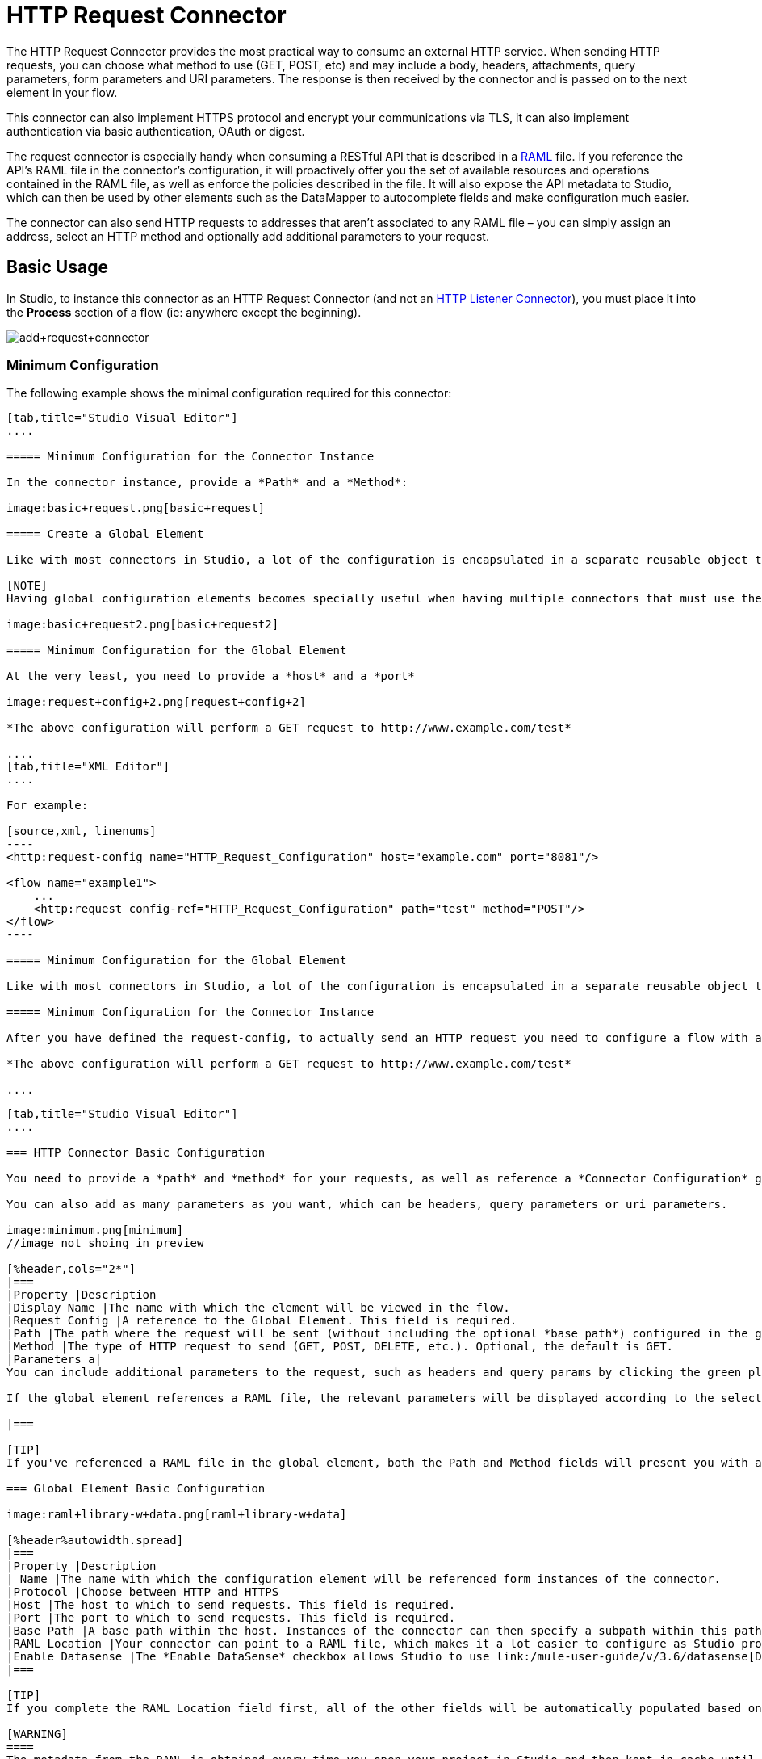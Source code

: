 = HTTP Request Connector
:keywords: anypoint studio, esb, connectors, http, https, http headers, query parameters, rest, raml

The HTTP Request Connector provides the most practical way to consume an external HTTP service. When sending HTTP requests, you can choose what method to use (GET, POST, etc) and may include a body, headers, attachments, query parameters, form parameters and URI parameters. The response is then received by the connector and is passed on to the next element in your flow.

This connector can also implement HTTPS protocol and encrypt your communications via TLS, it can also implement authentication via basic authentication, OAuth or digest.

The request connector is especially handy when consuming a RESTful API that is described in a http://www.raml.org[RAML] file. If you reference the API's RAML file in the connector's configuration, it will proactively offer you the set of available resources and operations contained in the RAML file, as well as enforce the policies described in the file. It will also expose the API metadata to Studio, which can then be used by other elements such as the DataMapper to autocomplete fields and make configuration much easier.

The connector can also send HTTP requests to addresses that aren't associated to any RAML file – you can simply assign an address, select an HTTP method and optionally add additional parameters to your request.

== Basic Usage

In Studio, to instance this connector as an HTTP Request Connector (and not an link:/mule-user-guide/v/3.6/http-listener-connector[HTTP Listener Connector]), you must place it into the *Process* section of a flow (ie: anywhere except the beginning).

image:add+request+connector.png[add+request+connector]

=== Minimum Configuration

The following example shows the minimal configuration required for this connector:

[tabs]
------
[tab,title="Studio Visual Editor"]
....

===== Minimum Configuration for the Connector Instance

In the connector instance, provide a *Path* and a *Method*:

image:basic+request.png[basic+request]

===== Create a Global Element

Like with most connectors in Studio, a lot of the configuration is encapsulated in a separate reusable object that can then be referenced by as many instances of the connector as you like.

[NOTE]
Having global configuration elements becomes specially useful when having multiple connectors that must use the same settings, in order to avoid repeating the same configuration in every request. In Studio you can also reference a RAML file in this element, which then provides metadata that makes the rest of the configuration easier.

image:basic+request2.png[basic+request2]

===== Minimum Configuration for the Global Element

At the very least, you need to provide a *host* and a *port*

image:request+config+2.png[request+config+2]

*The above configuration will perform a GET request to http://www.example.com/test*

....
[tab,title="XML Editor"]
....

For example:

[source,xml, linenums]
----
<http:request-config name="HTTP_Request_Configuration" host="example.com" port="8081"/>

<flow name="example1">
    ...
    <http:request config-ref="HTTP_Request_Configuration" path="test" method="POST"/>
</flow>
----

===== Minimum Configuration for the Global Element

Like with most connectors in Studio, a lot of the configuration is encapsulated in a separate reusable object that sits outside the flow and can then be referenced by as many instances of the connector as you like. This element defines a server connection to a particular network interface and port and handles outbound requests to it and their responses. At the very least, you need to provide a *host* and a *port* in your global element:

===== Minimum Configuration for the Connector Instance

After you have defined the request-config, to actually send an HTTP request you need to configure a flow with an http:request element. In the connector instance, provide a *Path* and a *Method*, as well as a reference to a global element

*The above configuration will perform a GET request to http://www.example.com/test*

....
------

[tabs]
------
[tab,title="Studio Visual Editor"]
....

=== HTTP Connector Basic Configuration

You need to provide a *path* and *method* for your requests, as well as reference a *Connector Configuration* global element. Note that the path field doesn't define the full path, but rather the subpath, within the host and after the optional base path that can be specified in the Connector Configuration global element.

You can also add as many parameters as you want, which can be headers, query parameters or uri parameters.

image:minimum.png[minimum]
//image not shoing in preview

[%header,cols="2*"]
|===
|Property |Description
|Display Name |The name with which the element will be viewed in the flow.
|Request Config |A reference to the Global Element. This field is required.
|Path |The path where the request will be sent (without including the optional *base path*) configured in the global element.
|Method |The type of HTTP request to send (GET, POST, DELETE, etc.). Optional, the default is GET.
|Parameters a|
You can include additional parameters to the request, such as headers and query params by clicking the green plus sign at the top. +

If the global element references a RAML file, the relevant parameters will be displayed according to the selected resource and method.

|===

[TIP]
If you've referenced a RAML file in the global element, both the Path and Method fields will present you with a drop-down list of available options, based on what the RAML describes. Note that you're also always free to write your own values in these fields.

=== Global Element Basic Configuration

image:raml+library-w+data.png[raml+library-w+data]

[%header%autowidth.spread]
|===
|Property |Description
| Name |The name with which the configuration element will be referenced form instances of the connector.
|Protocol |Choose between HTTP and HTTPS
|Host |The host to which to send requests. This field is required.
|Port |The port to which to send requests. This field is required.
|Base Path |A base path within the host. Instances of the connector can then specify a subpath within this path.
|RAML Location |Your connector can point to a RAML file, which makes it a lot easier to configure as Studio proactively offers intelligent suggestions based in the metadata defined in the RAML file.  You can reference a RAML file on your local disk, one on an external URI, or you can pick one of the available ones in the Exchange by clicking *Search RAML in Exchange*.
|Enable Datasense |The *Enable DataSense* checkbox allows Studio to use link:/mule-user-guide/v/3.6/datasense[DataSense] to expose metadata from the RAML file and interact with it on other elements in Studio.
|===

[TIP]
If you complete the RAML Location field first, all of the other fields will be automatically populated based on what's specified in the RAML.

[WARNING]
====
The metadata from the RAML is obtained every time you open your project in Studio and then kept in cache until you close and reopen the project.

If the RAML file is modified, you can refresh the cache of it by clicking the button *Reload RAML*.

The metadata exposed by the connector to your flow may not be updated right away. In such a case, click the *Refresh Metadata* button in the metadata explorer.
====

....
[tab,title="XML Editor"]
....

=== HTTP Connector Basic Configuration

You need to provide a *path* and *method* for your requests, as well as reference a *Connector Configuration* global element. Note that the path field doesn't define the full path, but rather the subpath, within the host and after the optional base path that can be specified in the Connector Configuration global element.

As child elements of this connector, you can add as many parameters as you want, which may be headers, query parameters or uri parameters.

[source,xml, linenums]
----
<http:request config-ref="HTTP_Request_Configuration" path="test" method="POST" doc:name="HTTP"/>
----

[%header%autowidth.spread]
|===
|Property |Description
|`doc:name` |The name with which the element will be viewed in the flow in Studio.
|`config-ref` |A reference to a reusable Global Element that contains several configuration parameters. This property is required.
|`path` |The path where the request will be sent (without including the *base path*) configured in the global element.
|`method` |The type of HTTP request to send (GET, POST, DELETE, etc.). Optional, the default is GET.
|===

By default, GET, HEAD and OPTIONS methods will not send the payload in the request (the body of the HTTP request will be empty). The rest of the methods will send the message payload as the body of your request.

=== Global Element Basic Configuration

Every HTTP Connector must reference a global configuration element that sits outside any flow in your project. This element encapsulates much of the common configuration parameters that can be reused by other connectors in your project and can be referenced by multiple instances of the connector. At the very least, you need to provide a *host* and a *port*:

[source,xml, linenums]
----
<http:request-config name="HTTP_Request_Configuration" host="example.com" port="8081" doc:name="HTTP Request Configuration"/>
----

[%header,cols="34,33,33"]
|===
|Property |Description |XML Sample
|`name` |Name of the Global Element, used to reference inside connector instance. a|
----

name="HTTP_Request_Configuration"
----

|`protocol` |Choose between HTTP and HTTPS |`protocol="HTTPS"`
|`host` |Host to be used by all request elements that reference this config. a|
----

host="example.com"
----

|`port` |Port to be used by all request elements that reference this config. a|
----

port="8081"
----

|`basePath` |The path to which requests will be sent. You can then specify subfolders below this path within the connector instance. a|
----

basePath="/api/v2"
----

|===

[%autowidth.spread]
|=======================
|*Child Element* |*Description* |*XML Sample*
|RAML Location |If you have access to a RAML file describing the API you're connecting to, indicate its location here. |`<http:raml-api-configuration location="t-shirt.raml"/>`
|=======================

The above configuration will perform a GET request to http://www.example.com/test

Below are two connectors sharing the same connector configuration:

[source,xml, linenums]
----
<http:request-config name="HTTP_Request_Configuration" host="example.com" port="80" basePath="/api/v2" />

<flow name="test_flow">
    ...
    <http:request config-ref="HTTP_Request_Configuration" path="customer" method="GET" />
    ...
    <http:request config-ref="HTTP_Request_Configuration" path="item" method="POST" />
    ...
</flow>
----

The first connector in the example will send a GET request to http://www.example.com/api/v2/customer. The second connector will send a POST request to http://www.example.com/api/v2/item.

....
------

== Mapping Between Mule Messages and HTTP Requests

When an HTTP Request Connector is executed, the MuleMessage that reaches it is transformed to generate an HTTP Request. Below is an explanation of how each part of the Mule Message contributes to generate an HTTP request.

=== HTTP Request Body

The Mule Message payload is converted into a byte array and sent as the HTTP Request's body. This behavior is carried out always, except in the following scenarios:

* The Mule Message's Payload is a Map of keys and values
* The Message has outbound attachments

=== Generate the Request Body with Content-Type:application/x-form-urlencoded

Whenever the message payload is a Map, the connector automatically generates an HTTP request with the header `Content-Type`:`application/x-www-form-urlencoded`. The keys and values of the map in the payload are converted into *form parameter* keys and values in the body of the HTTP request.

=== Generate the Request Body with Content-Type: multipart/form-data

Whenever the message contains outbound attachments, the connector automatically generates an HTTP Request with the header `Content-Type:multipart/form-data`. The payload of the Mule Message is ignored, and instead each attachment in the message is converted into a part of the HTTP Request body. If you want to create a different multipart request, then the Content-Type header can be set with a different value by adding <<Adding Custom Parameters>>.

=== HTTP Headers

If there are any *outbound properties* in the Mule Message that arrives to the HTTP Request Connector, these will automatically be added as HTTP request headers. It’s also possible to add headers explicitly through the HTTP Request Connector's configuration. See documentation below

== Adding Custom Parameters

The HTTP Request connector allows you to include the following types of parameters:

* query params
* a map of multiple query params
* uri params
* a map of multiple uri params
* headers
* a map of multiple headers

Additionally, you can also send form parameters with your request, included in the Mule message payload. You can also include attachments in your request by adding an Attachment building block to your flow.

[tabs]
------
[tab,title="Studio Visual Editor"]
....

[TIP]
Remember that when using Studio, if the API you want to reach has a RAML file, referencing this RAML file in the global element will expose the API's metadata, and Studio will proactively display all the available properties for each operation in the API.

=== Query parameters

By clicking the *Add Parameter* button you can add parameters to your request. If you leave the default **query-param** as the type of parameter, you can add new query parameters and assign names and values to them.

image:query+params.png[query+params]

The above configuration will perform a GET request to http://www.example.com/test?k1=v1&k2=v2.

[TIP]
Both the name and value fields allow using MEL expressions.

If query parameters should be set dynamically (for example, while in design time you don't know how many query parameters will be needed in the request), then you can change the parameter type to **query-params**, which accepts an array, and you can assign it a MEL expression that returns a map of parameters:

image:query+params+2.png[query+params+2]

For this example, you must first link:/mule-user-guide/v/3.6/variable-transformer-reference[generate a variable] named `customMap`. If you assign that variable a value through the following MEL expression:

`#[{'k1':'v1', 'k2':'v2'}]`

It will generate the same request than the previous example, a GET request to http://www.example.com/test?k1=v1&k2=v2 +
 +
The `query-param` and `query-params` elements can be combined inside a single connector. The parameters will be resolved for each request (evaluating all the MEL expressions in the context of the current message), and in the order they are specified inside the request builder. This allows to override parameters if necessary. If the same parameter is defined more than once, the latest value will be used.

=== URI parameters

When parameters should be part of the path, placeholders can be added in the path attribute with a name for each of them, and then they must be referenced by a `uri-parameter`:

image:uriparams.png[uriparams]

If you first type the placeholder into the *path* field, Studio will automatically add the corresponding uri-param below in the parameters section, saving you some of the hassle.

This will perform a GET request to http://www.example.com/customer/20.

[TIP]
Both the name and value allow using MEL expressions.

=== Dynamically setting URI parameters

If URI parameters should be set dynamically they can be set through a MEL expression that returns a map of parameters to set:

image:uriparams2.png[uriparams2]

[WARNING]
If any additional `uri-param` parameters are added automatically while you type the value in the path field, delte these, as they will be addressed by the dynamic `uri-parmans` field.

For this example you need to link:/mule-user-guide/v/3.6/variable-transformer-reference[create a variable] named `customMap`. If you set that variable to the MEL expression `#[{'p1':'v1', 'p2':'v2'}]`, it will generate a GET request to http://www.example.com/test/v1/v2

Just as with query parameters, the uri-param and uri-params elements can be combined inside the connector. They will be resolved for each request (evaluating all the MEL expressions in the context of the current message), and in the order they are specified inside the request builder. This allows to override parameters if necessary. If the same parameter is defined more than once, the latest value will be used.

[TIP]
In every case, all the placeholders used in the path to reference URI parameters should match the names of the URI parameters inside the request builder (after all MEL expressions were evaluated).

=== Headers

You can add HTTP headers to the request just as easily as query parameters:

 image:headers1.png[headers1] +

This will perform a GET request to http://www.example.com/test, adding the following headers: +
 `HeaderName1: HeaderValue1` +
 `HeaderName2: HeaderValue2`

[TIP]
Both the name and value allow using MEL expressions.

This is exactly equivalent to setting outbound properties in the Mule message through properties transformers. Outbound properties will be mapped as HTTP headers in the request. Thus, you could achieve the same by adding two properties transformers before the HTTP Request connector, one for each of the new headers that needs to be set:

image:w+properties+builders.jpeg[w+properties+builders]

In both cases, the headers of the response will be mapped as inbound properties of the Mule message after the response is processed.

=== Dynamically setting headers

If headers must be set dynamically (for example, you don't know in design time how many extra headers will be needed in the request), they can be set through a MEL expression that returns a map of headers:

image:headers2.png[headers2]

For the above example to work, you first need to generate a variable called `customMap`. If you set that variable to the following MEL expression:

----
#[{'TestHeader':'TestValue'}]
----

It will generate a GET request to http://www.example.com/test, adding the following header:

`TestHeader: TestValue`

Just as with query parameters, the header and headers elements can be combined in the connector. They will be resolved for each request (evaluating all the MEL expressions in the context of the current message), and in the order they are specified inside the request builder. This allows to override parameters if necessary. If the same parameter is defined more than once, the latest value will be used.

=== Sending form parameters in a POST request

In order to send parameters in a POST request, the payload of the Mule message should be a Map with the names and the values of the parameters to send. Hence, one way of sending form parameters in your request is adding a Set Payload element before the HTTP Request Connector to make the payload of your message equal to the form parameters you must send:

 image:set+payload.jpeg[set+payload]

* For example, if you use the set payload element to set your payload the following:

`#[{'key1':'value1', 'key2':'value2'}]`

A POST request will be sent to http://www.example.com/test[ www.example.com/test], with `Content-Type: application/x-www-form-urlencoded`, and the body will be "`key1=value1&key2=value2`"; just as if a browser would have sent a request after the user submitted a form with these two values.

....
[tab,title="XML Editor"]
....

=== Query parameters

You can add query parameters by using the request-builder element inside the request:

[source,xml, linenums]
----
<http:request-config name="HTTP_Request_Configuration" host="example.com" port="8081" doc:name="HTTP_Request_Configuration"/>

<flow name="test_flow">
    <http:request request-config="HTTP_Request_Configuration" path="test" method="GET">
        <http:request-builder>
            <http:query-param paramName="k1" value="v1" />
            <http:query-param paramName="k2" value="v2" />
        </http:request-builder>
    </http:request>
</flow>
----

This will perform a GET request to http://www.example.com/test?k1=v1&k2=v2.

[TIP]
Both the name and value allow using MEL expressions.

=== Dynamically Setting Query Parameters

If query parameters should be set dynamically (for example, you don't know in design time how many query parameters will be needed in the request), they can be set through a MEL expression that returns a map of parameters:

[source,xml, linenums]
----
<http:request-config name="HTTP_Request_Configuration" host="example.com" port="8081" doc:name="HTTP_Request_Configuration"/>

<flow name="test_flow">
    <set-variable variableName="customMap" value="#[{'k1':'v1', 'k2':'v2'}]" />
    <http:request request-config="HTTP_Request_Configuration" path="test" method="GET">
        <http:request-builder>
            <http:query-params expression="#[flowVars.custonMap]" />
        </http:request-builder>
    </http:request>
</flow>
----

This example will generate the same request than the previous one, a GET request to http://www.example.com/test?k1=v1&k2=v2. +
 +
The `query-param` and `query-params` elements can be combined inside the request builder. The parameters will be resolved for each request (evaluating all the MEL expressions in the context of the current message), and in the order they are specified inside the request builder. This allows to override parameters if necessary. If the same parameter is defined more than once, the latest value will be used.

[source,xml, linenums]
----
<http:request-config name="HTTP_Request_Configuration" host="example.com" port="8081" doc:name="HTTP_Request_Configuration"/>

<flow name="test_flow">
    <set-variable variableName="customMap" value="#[{'k2':'new', 'k3':'v3'}]" />

    <http:request request-config="HTTP_Request_Configuration" path="test" method="GET">
        <http:request-builder>
            <http:query-param paramName="k1" value="v1" />
            <http:query-param paramName="k2" value="v2" />
            <http:query-params expression="#[flowVars.custonMap]" />
        </http:request-builder>
    </http:request>

</flow>
----

In this example, the parameter k2 defined in the map will override the k2 query-param defined earlier. The result wil be a GET request to http://www.example.com/test?k1=v1&k2=new&k3=v3.

=== URI parameters

When parameters should be part of the path, placeholders can be added in the path attribute with a name for each of them, and then they must be referenced from the request builder to provide the values, using the `uri-param` element:

[source,xml, linenums]
----
<http:request-config name="HTTP_Request_Configuration" host="example.com" port="8081" doc:name="HTTP_Request_Configuration"/>

<flow name="test_flow">
    <http:request request-config="HTTP_Request_Configuration"  path="/customer/{customerId}" method="GET">
        <http:request-builder>
            <http:uri-param paramName="customerId" value="20" />
        </http:request-builder>
    </http:request>

</flow>
----

This will perform a GET request to http://www.example.com/customer/20.

[TIP]
Both the name and value allow using MEL expressions.

=== Dynamically setting URI parameters

If URI parameters should be set dynamically, they can be set through a MEL expression that returns a map of parameters to set:

[source,xml, linenums]
----
<http:request-config name="HTTP_Request_Configuration" host="example.com" port="8081" doc:name="HTTP_Request_Configuration"/>

<flow name="test_flow">
    <set-variable variableName="customMap" value="#[{'p1':'v1', 'p2':'v2'}]" />

    <http:request request-config="HTTP_Request_Configuration"  path="test/{p1}/{p2}" method="GET">
        <http:request-builder>
            <http:uri-params expression="#[flowVars.custonMap]" />
        </http:request-builder>
    </http:request>
</flow>
----

This example will generate a GET request to http://www.example.com/test/v1/v2

Just as with query parameters, the `uri-param` and `uri-params` elements can be combined inside the request builder. They will be resolved for each request (evaluating all the MEL expressions in the context of the current message), and in the order they are specified inside the request builder. This allows to override parameters if necessary. If the same parameter is defined more than once, the latest value will be used.

[source,xml, linenums]
----
<http:request-config name="HTTP_Request_Configuration" host="example.com" port="8081" doc:name="HTTP_Request_Configuration"/>

<flow name="test_flow">
    <set-variable variableName="customMap" value="#[{'p1':'new'}]" />

    <http:request request-config="HTTP_Request_Configuration"  path="test/{p1}/{p2}" method="GET">
        <http:request-builder>
            <http:query-param paramName="p1" value="v1" />
            <http:query-param paramName="p2" value="v2" />
            <http:query-params expression="#[flowVars.custonMap]" />
        </http:request-builder>
    </http:request>
</flow>
----

In this example, the parameter p1 defined in the map will override the p1 uri-param defined earlier. The result will be a GET request to http://www.example.com/test?p1=new&p2=v2.

[WARNING]
In every case, all the placeholders used in the path to reference URI parameters should match the names of the URI parameters inside the request builder (after all MEL expressions were evaluated).

=== Headers

HTTP headers can be added to the request by using the "header" element inside the request-builder:

[source,xml, linenums]
----
<http:request-config name="HTTP_Request_Configuration" host="example.com" port="8081" doc:name="HTTP_Request_Configuration"/>

<flow name="test_flow">
    <http:request request-config="HTTP_Request_Configuration" path="test" method="GET">
        <http:request-builder>
            <http:header headerName="HeaderName1" value="HeaderValue1" />
            <http:header headerName="HeaderName2" value="HeaderValue2" />
        </http:request-builder>
    </http:request>
</flow>
----

This will perform a GET request to http://www.example.com/test, adding the following headers: +
 `HeaderName1: HeaderValue1` +
 `HeaderName2: HeaderValue2`

[TIP]
Both the name and value allow using MEL expressions.

Another way of sending headers is by setting outbound properties in the Mule message (current behavior of the HTTP transport). Outbound properties will be mapped as HTTP headers in the request. Thus, the following example is equivalent to the previous one:

[source,xml, linenums]
----
<http:request-config name="HTTP_Request_Configuration" host="example.com" port="8081" doc:name="HTTP_Request_Configuration"/>

<flow name="test_flow">
    <set-property propertyName="HeaderName1" value="HeaderValue1" />
    <set-property propertyName="HeaderName2" value="HeaderValue2" />

    <http:request request-config="HTTP_Request_Configuration" path="test" method="GET"/>
</flow>
----

In both cases, the headers of the response will be mapped as inbound properties of the Mule message after the response is processed.

=== Dynamically setting headers

If headers must be set dynamically (for example, you don't know in design time how many extra headers will be needed in the request), they can be set through a MEL expression that returns a map of headers:

[source,xml, linenums]
----
<http:request-config name="HTTP_Request_Configuration" host="example.com" port="8081" doc:name="HTTP_Request_Configuration"/>

<flow name="test_flow">
    <set-variable variableName="customMap" value="#[{'TestHeader':'TestValue'}]" />

    <http:request request-config="HTTP_Request_Configuration" path="test" method="GET">
        <http:request-builder>
            <http:headers expression="#[flowVars.custonMap]" />
        </http:request-builder>
    </http:request>
</flow>
----

This example will generate a GET request to http://www.example.com/test, adding the following header: +
 `TestHeader: TestValue`

Just as with query parameters, the header and headers elements can be combined inside the request builder. They will be resolved for each request (evaluating all the MEL expressions in the context of the current message), and in the order they are specified inside the request builder. This allows to override parameters if necessary. If the same parameter is defined more than once, the latest value will be used.

[source,xml, linenums]
----
<http:request-config name="HTTP_Request_Configuration" host="example.com" port="8081" doc:name="HTTP_Request_Configuration"/>

<flow name="test_flow">
    <set-variable variableName="customMap"
      value="#[{'TestHeader2':'TestValueNew', 'TestHeader3':'TestValue3'}]" />

    <http:request request-config="HTTP_Request_Configuration" path="test" method="GET">
        <http:request-builder>
            <http:header paramName="TestHeader1" paramValue="TestValue1" />
            <http:header paramName="TestHeader2" paramValue="TestValue2" />
            <http:headers expression="#[flowVars.custonMap]" />
        </http:request-builder>
    </http:request>
</flow>
----

In this example, the header TestHeader2 defined in the map will override the one defined earlier in the request builder. The result wil be a GET request to http://www.example.com/test with the following headers: +
TestHeader1: TestValue1 +
TestHeader2: TestValueNew +
TestHeader3: TestValue3

=== Sending form parameters in a POST request

In order to send parameters in a POST request, the payload of the Mule message should be a Map with the names and the values of the parameters to send. Hence, one way of sending form parameters in your request is adding a Set Payload element before the HTTP Request Connector to make the payload of your message equal to the form parameters you must send:

[source,xml, linenums]
----
<http:request-config name="HTTP_Request_Configuration" host="example.com" port="8081" doc:name="HTTP_Request_Configuration"/>

<flow name="test_flow">
    <set-payload value="#[{'key1':'value1', 'key2':'value2'}]" />

    <http:request request-config="HTTP_Request_Configuration" path="test" method="POST"/>
</flow>
----

In this example, a POST request will be sent to http://www.example.com/test[www.example.com/test], with Content-Type: application/x-www-form-urlencoded, and the body will be "key1=value1&key2=value2"; just as if a browser would have sent a request after the user submitted a form with these two values.

....
------

== Mapping Between HTTP Responses and Mule Messages

An HTTP response is mapped to the Mule Message in exactly the same way that the HTTP request is mapped to a Mule Message in the link:/mule-user-guide/v/3.6/http-listener-connector[HTTP Listener Connector], except that the following elements don't apply to HTTP responses:

* Query parameters
* URI parameters
* All inbound properties related to the HTTP request URI +

In addition, the HTTP Request Connector adds the following inbound properties to the Mule Message when receiving a response: +

*  `http.status`: Status code of the HTTP response
*  `http.reason`: Reason phrase of the HTTP response

=== Disabling HTTP Response Body Parsing

As with the link:/mule-user-guide/v/3.6/http-listener-connector[HTTP Listener Connector], when HTTP responses have a content type of `application/x-www-form-urlencoded` or `multipart/form-data`, the HTTP Request Connector automatically carries out a parsing of the message. If you wish, you can disable this parsing functionality bydoing the following: +

* *XML Editor*: set the `parseResponse` attribute to false
* *Studio UI*: Untick the *Parse Response* checkbox in the Advanced tab of the HTTP Request Connector

== HTTP Response Validation

When the HTTP Request Connector receives an HTTP response, it validates the response through its status code. By default, it throws an error when the status code is higher or equal to 400. This means that if the server returns a 404 (Resource Not Found) or a 500 (Internal Server Error) the HTTP Request Connector will fail and the exception strategy of the flow it's in will be executed.

You can change the set of valid HTTP response codes by setting one of the following two behaviors:

* *Success Status Code Validator:* All the status codes defined within this element are considered valid, the request will throw an exception for any other status code.
*  *Failure* *Status Code Validator:* All the status codes defined within this element are considered invalid and an exception will be thrown, the request will be consider valid with any other status code. 

To set a list of status codes accepted as success responses, do the following:

[tabs]
------
[tab,title="Studio Visual Editor"]
....

. Select the *advanced tab* of the HTTP Request Connector
. Select the *Success Status Code Validator* radio button
. Fill in the *Values* field below with `200,201`

....
[tab,title="XML Editor"]
....

For example:

[source,xml, linenums]
----
<http:request-config name="HTTP_Request_Configuration" host="example.com" port="8081" doc:name="HTTP_Request_Configuration"/>

<flow name="test_flow">

    ...

    <http:request request-config="HTTP_Request_Configuration"  path="/" method="GET">
         <http:success-status-code-validator values="200,201"/>
    </http:request>
</flow>
----

....
------

See full XML Code

[source,xml, linenums]
----
<mule xmlns:http="http://www.mulesoft.org/schema/mule/http" xmlns="http://www.mulesoft.org/schema/mule/core" xmlns:doc="http://www.mulesoft.org/schema/mule/documentation"
    xmlns:spring="http://www.springframework.org/schema/beans" version="EE-3.6.0"
    xmlns:xsi="http://www.w3.org/2001/XMLSchema-instance"
    xsi:schemaLocation="http://www.springframework.org/schema/beans http://www.springframework.org/schema/beans/spring-beans-current.xsd
http://www.mulesoft.org/schema/mule/core http://www.mulesoft.org/schema/mule/core/current/mule.xsd
http://www.mulesoft.org/schema/mule/http http://www.mulesoft.org/schema/mule/http/current/mule-http.xsd">

     <http:listener-config name="HTTP_Listener_Configuration" host="localhost" port="8081" doc:name="HTTP Listener Configuration"/>
    <http:request-config name="HTTP_Request_Configuration" host="example.com" port="8081" doc:name="HTTP_Request_Configuration"/>

    <flow name="test_flow">
        <http:listener config-ref="HTTP_Listener_Configuration" path="/" doc:name="HTTP"/>
        <http:request request-config="HTTP_Request_Configuration"  path="/" method="GET">
            <http:success-status-code-validator values="200,201"/>
        </http:request>
</flow>

</mule>
----

In the example above, the  list of accepted status codes is defined separated by commas, so only 200 and 201 are considered valid responses. If the HTTP response has any other status value, it's considered a failure and will raise an exception.

[tabs]
------
[tab,title="Studio Visual Editor"]
....

. Select the *advanced tab* of the HTTP Request Connector
. Select the *Failure Status Code Validator* radio button
. Fill in the *Values* field below with `500..599 `

....
[tab,title="XML Editor"]
....

For example:

[source,xml, linenums]
----
<http:request-config name="HTTP_Request_Configuration" host="example.com" port="8081" doc:name="HTTP_Request_Configuration"/>

<flow name="test_flow">

    ...

    <http:request request-config="HTTP_Request_Configuration"  path="/" method="GET">
         <http:failure-status-code-validator values="500..599"/>
    </http:request>
</flow>
----

....
------

See full XML Code

[source,xml, linenums]
----
<mule xmlns:http="http://www.mulesoft.org/schema/mule/http" xmlns="http://www.mulesoft.org/schema/mule/core" xmlns:doc="http://www.mulesoft.org/schema/mule/documentation"
    xmlns:spring="http://www.springframework.org/schema/beans" version="EE-3.6.0"
    xmlns:xsi="http://www.w3.org/2001/XMLSchema-instance"
    xsi:schemaLocation="http://www.springframework.org/schema/beans http://www.springframework.org/schema/beans/spring-beans-current.xsd
http://www.mulesoft.org/schema/mule/core http://www.mulesoft.org/schema/mule/core/current/mule.xsd
http://www.mulesoft.org/schema/mule/http http://www.mulesoft.org/schema/mule/http/current/mule-http.xsd">

     <http:listener-config name="HTTP_Listener_Configuration" host="localhost" port="8081" doc:name="HTTP Listener Configuration"/>
    <http:request-config name="HTTP_Request_Configuration" host="example.com" port="8081" doc:name="HTTP_Request_Configuration"/>

    <flow name="test_flow">
        <http:listener config-ref="HTTP_Listener_Configuration" path="/" doc:name="HTTP"/>
        <http:request request-config="HTTP_Request_Configuration"  path="/" method="GET">
            <http:failure-status-code-validator values="500..599"/>
        </http:request>
    </flow>

</mule>
----

In the example above, a range of failure status codes is defined by using a -, so any value between 500 and 599 is considered a failure and will raise an exception. If the HTTP response has any other status value, it's considered a success.

== Changing the Default Behavior for When to Add a Body to the Request

By default, the methods GET, HEAD and OPTIONS will send HTTP requests with an empty body, and the payload of the Mule message won't be used at all. The rest of the methods will send the message payload as the body of the request. If you need to change this default behavior, you can specify the `sendBodyMode` attribute in the request, with one of the following possible values:

* AUTO (default): The behavior will depend on the method. Body will not be sent for GET, OPTIONS and HEAD, and it will be sent otherwise.
* ALWAYS: The body will always be sent.
* NEVER: The body will never be sent.

[tabs]
------
[tab,title="Studio Visual Editor"]
....

For example, GET requests usually do not contain a body, but some APIs require them to have one. In those cases, enter the *Advanced* settings pannel and set the *Send Body* field to *ALWAYS*.

....
[tab,title="XML Editor"]
....

For example, GET requests usually do not contain a body, but some APIs require them to have one. In those cases, the `sendBodyMode` attribute should be specified to force this behavior:

[source,xml, linenums]
----
<http:request-config name="HTTP_Request_Configuration" host="example.com" port="8081" doc:name="HTTP_Request_Configuration"/>

<flow name="test_flow">
    ...
    <set-payload value="Hello world" />
    <http:request request-config="HTTP_Request_Configuration" path="test" method="GET" sendBodyMode="ALWAYS"  />
</flow>
----

This will send a GET request to http://www.example.com/test[www.example.com/test] with "Hello world" as the body.

....
------

== Configuring Source and Target

By default, the body of your request is taken from the `#[payload]` of the incoming Mule message and the response is sent onwards as the `#[payload]` of the output Mule message, you can change this default behavior through the `source` and `target` attributes.

[tabs]
------
[tab,title="Studio Visual Editor"]
....

[%header,cols="2*"]
|======
|Attribute |Description
|*source* |Where to take the body of the request from. By default, this is `#[payload]`
|*target* a|
Where to place response body. Default: `#[payload]`

Use this attribute to specify an alternate place other than payload for the output data, such as a variable or property.
|======

For example:

[source,xml, linenums]
----
<http:request-config name="HTTP_Request_Configuration" host="example.com" port="8081" doc:name="HTTP_Request_Configuration"/>

<flow name="test">
    ...
    <http:request config-ref="HTTP_Request_Configuration" path="test" method="GET"  source="#[message.inboundProperties.foo]" target="#[message.outboundAttachments.bar]" />
</flow>
----

This will take the body of the request from an inbound property named "foo", and place the response of the request in an ountbound attachment named "bar".

....
[tab,title="XML Editor"]
....

[%header,cols="2*"]
|======
|Attribute |Description
|*source* |Where to take the body of the request from. Default: `#[payload]`
|*target* a|
Where to place response body. Default: `#[payload]`

Use this attribute to specify an alternate place other than payload for the output data, such as a variable or property.
|======

For example:

[source,xml, linenums]
----
<http:request-config name="HTTP_Request_Configuration" host="example.com" port="8081" doc:name="HTTP_Request_Configuration"/>

<flow name="test">
    ...
    <http:request config-ref="HTTP_Request_Configuration" path="test" method="GET"  source="#[message.inboundProperties.foo]" target="#[message.outboundAttachments.bar]" />
</flow>
----

This will take the body of the request from an inbound property named "foo", and place the response of the request in an ountbound attachment named "bar".

....
------

== Configuring Streaming

By default, if the type of the payload is a stream, streaming will be used to send the request. You can change this default behavior by setting the attribute `requestStreamingMode`, which allows the following values:

* AUTO (default): The behavior will depend on the payload type: if the payload is an InputStream, then streaming will be enabled; otherwise it will be disabled.
* ALWAYS: Always do streaming regardless of the payload type.
* NEVER: Never do streaming, even if the payload is a stream.

When streaming, the request does not contain the `Content-Length` header. Instead, it contains the `Transfer-Encoding` header: it sends the body in chunks until the stream is fully consumed.

[tabs]
------
[tab,title="Studio Visual Editor"]
....

For example, if your input is a file inbound endpoint that set a stream as the payload of the Mule message but you want to disable streaming, enter the *Advanced* settings panel and set the *Enable Streaming* field to *NEVER*.

....
[tab,title="XML Editor"]
....

The following example will make a POST request to http://www.example.com/test[www.example.com/test], reading a file from the "input" directory, and sending its content as the body of the request. In this case, streaming will be used because the file inbound endpoint will set a stream as the payload of the Mule message that is generated. The generated HTTP request will be sent using `Transfer-Encoding: chunked`.

[source,xml, linenums]
----
<http:request-config name="HTTP_Request_Configuration" host="example.com" port="8081" doc:name="HTTP_Request_Configuration"/>

<flow name="test">
    <file:inbound-endpoint path="input" responseTimeout="10000" />
    <http:request request-config="HTTP_Request_Configuration"   path="test" method="POST" />
</flow>
----

For streaming to be disabled in this case, we need to explicitly set ` requestStreamingMode`="NEVER"

[source,xml, linenums]
----
<http:request-config name="HTTP_Request_Configuration" host="example.com" port="8081" doc:name="HTTP_Request_Configuration"/>

<flow name="test">
    <file:inbound-endpoint path="input" responseTimeout="10000" />
     <http:request request-config="HTTP_Request_Configuration"   path="test" method="POST" requestStreamingMode="NEVER"/>
</flow>
----

In this case, the request will not be streamed.

....
------

== Sending Multipart Requests

To send a multipart request (for example to upload a file in a POST request), outbound attachments should be set in the Mule message. When the message has attachments, a multipart request will be sent where each part is an attachment. In this case the payload is ignored.

[tabs]
------
[tab,title="Studio Visual Editor"]
....

You can use Attachment transformers to add attachments to your message:

image:attachments.jpeg[attachments]

This will send a POST request with ContentType: multipart/form-data and with two parts: one with the first attachment, the other with the second one.

....
[tab,title="XML Editor"]
....

For example:

[source,xml, linenums]
----
<http:request-config name="HTTP_Request_Configuration" host="example.com" port="8081" doc:name="HTTP_Request_Configuration"/>

<flow name="test_flow">
    <set-attachment attachmentName="key1" value="value1" contentType="text/plain" />
    <set-attachment attachmentName="key2" value="value2" contentType="text/plain" />
    <http:request path="test" method="POST"  request-config="HTTP_Request_Configuration" />
</flow>
----

This will send a POST request to http://www.example.com/test[www.example.com/test], with `ContentType: multipart/form-data` and with two parts: one with name key1 and content value1, and the other one with name key2 and content value2.

....
------

[NOTE]
If the response is a multipart response, then the parts will be mapped as inbound attachments in the Mule message, and the payload will be null.

== HTTPS Protocol Configuration

You can send your requests through HTTPS protocol by simply setting the protocol attribute to HTTPS. This will make the HTTP Request Connector use the default JVM values for the HTTPS connection**,** which will likely already include a trust store with certificates for all the major certifying authorities.

See link:/mule-user-guide/v/3.6/tls-configuration[TLS Configuration] for more details.

[tabs]
------
[tab,title="Studio Visual Editor"]
....

In the connector's Global Configuration Element, on the *General* tab, select the *HTTPS* radio button to select the Protocol.

....
[tab,title="XML Editor"]
....

For example:

[source,xml, linenums]
----
<http:request-config name="HTTP_Request_Configuration" host="example.com" port="8081" protocol="HTTPS" doc:name="HTTP_Request_Configuration"/>

<flow name="test_flow">
    ...
    <http:request path="test" method="POST"  request-config="HTTP_Request_Configuration" />
</flow>
----

This will send a POST request to http://www.example.com/test[www.example.com/test], encrypted with the default JVM certificates.

....
------

If you want to use a different set of HTTPS certificates, you can customize them by setting the TLS configuration in the HTTP Request Connector's global configuration element. You can also create a separate TLS global element and reference it through your HTTP Connector.

[tabs]
------
[tab,title="Studio Visual Editor"]
....

. In the connector's Global Configuration Element, in the *General* tab, select the *HTTPS* radio button to select the Protocol.
. Select the *TLS/SSL tab*
. Either:

* ** Select the *Use TLS Config* option and provide your credentials in the available fields.
** Or select the *Use Global TLS Config* option, then select an existing configuration or create a new one by clicking the green plus sign next to the selection box.

....
[tab,title="XML Editor"]
....

You can add your TLS credentials as a child element of the `http:request-config` element:

[source,xml, linenums]
----
<http:request-config name="HTTP_Request_Configuration" host="example.com" port="8081" protocol="HTTPS" doc:name="HTTP_Request_Configuration"/>
        <tls:context>
            <tls:trust-store path="your_truststore_path" password="your_truststore_password"/>
            <tls:key-store path="your_keystore_path" password="your_keystore_path" keyPassword="your_keystore_keypass"/>
        </tls:context>
</http:request-config>

<flow name="test_flow">
    ...
    <http:request path="test" method="POST"  request-config="HTTP_Request_Configuration" />
</flow>
----

The above example will send a POST request to http://www.example.com/test[www.example.com/test], encrypted with the provided HTTPS settings.

You can also add your TLS credentials in a separate construct, outside your `http:request-config` element. In that case, you must name your `tls:context` and add a `tlsContext-ref` attribute in your `http:request-config`.

[source,xml, linenums]
----
<http:request-config name="HTTP_Request_Configuration" host="example.com" port="8081" tlsContext-ref="My-TLS_Context" protocol="HTTPS" doc:name="HTTP_Request_Configuration"/>

<tls:context name="My-TLS_Context" doc:name="My-TLS_Context">
        <tls:trust-store path="your_truststore_path" password="your_truststore_password"/>
        <tls:key-store path="your_keystore_path" password="your_keystore_path" keyPassword="your_keystore_keypass"/>
</tls:context>

<flow name="test_flow">
    ...
    <http:request path="test" method="POST"  request-config="HTTP_Request_Configuration" />
</flow>
----

....
------

== Other Attributes

Other attributes in this connector allow you to set up more advanced functionality: response timeout, if redirects will be followed and if responses will be parsed.

[tabs]
------
[tab,title="Studio Visual Editor"]
....

These attributes are available in the *Advanced*tab in the connectors properties editor.

[%header,cols="2*"]
|=====
|Attribute |Description
|Response Timeout |Specifies the time in milliseconds after which, if no response is received, the request will no longer be attempted.
|Parse Response |If true, it will parse the response if you receive multipart responses. If set to false, no parsing will be done and the raw contents of the response are placed in the payload. By default it's set to true.
|Follow Redirects |Defines whether redirects are followed or not. This is set to true by default.
|=====

....
[tab,title="XML Editor"]
....

These attributes are available in the Advancedtab in the connectors properties editor.

[%header,cols="2*"]
|====
|Attribute |Description
|responseTimeout |Specifies the time in milliseconds after which, if no response is received, the request will no longer be attempted.
|parseResponse |If true, it will parse the response if you receive multipart responses. If set to false, no parsing will be done and the raw contents of the response are placed in the payload. By default it's set to true.
|followRedirects |Defines whether redirects are followed or not. This is set to true by default.
|====

....
------

== See Also

* link:/mule-user-guide/v/3.6/authentication-in-http-requests[Authentication in HTTP Requests]
* See a link:/developer.mulesoft.com/docs/display/current/HTTP+Connector+Reference[full Reference]﻿ of the available XML configurable options in this connector
* link:/mule-user-guide/v/3.6/http-listener-connector[HTTP Listener Connector]
* Consult a reference to the deprecated predecessor of this element, the HTTP endpoint link:/mule-user-guide/v/3.6/http-request-connector[HTTP Transport Reference]
